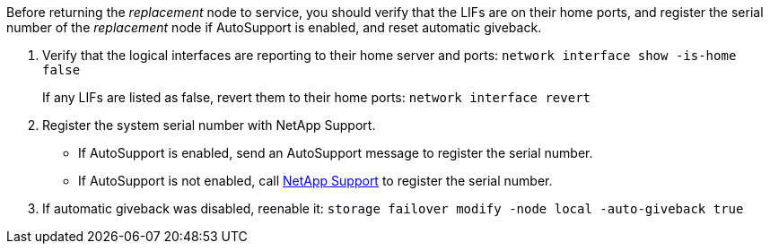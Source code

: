 Before returning the _replacement_ node to service, you should verify that the LIFs are on their home ports, and register the serial number of the _replacement_ node if AutoSupport is enabled, and reset automatic giveback.

. Verify that the logical interfaces are reporting to their home server and ports: `network interface show -is-home false`
+
If any LIFs are listed as false, revert them to their home ports: `network interface revert`

. Register the system serial number with NetApp Support.
** If AutoSupport is enabled, send an AutoSupport message to register the serial number.
** If AutoSupport is not enabled, call https://mysupport.netapp.com[NetApp Support] to register the serial number.

. If automatic giveback was disabled, reenable it: `storage failover modify -node local -auto-giveback true`
